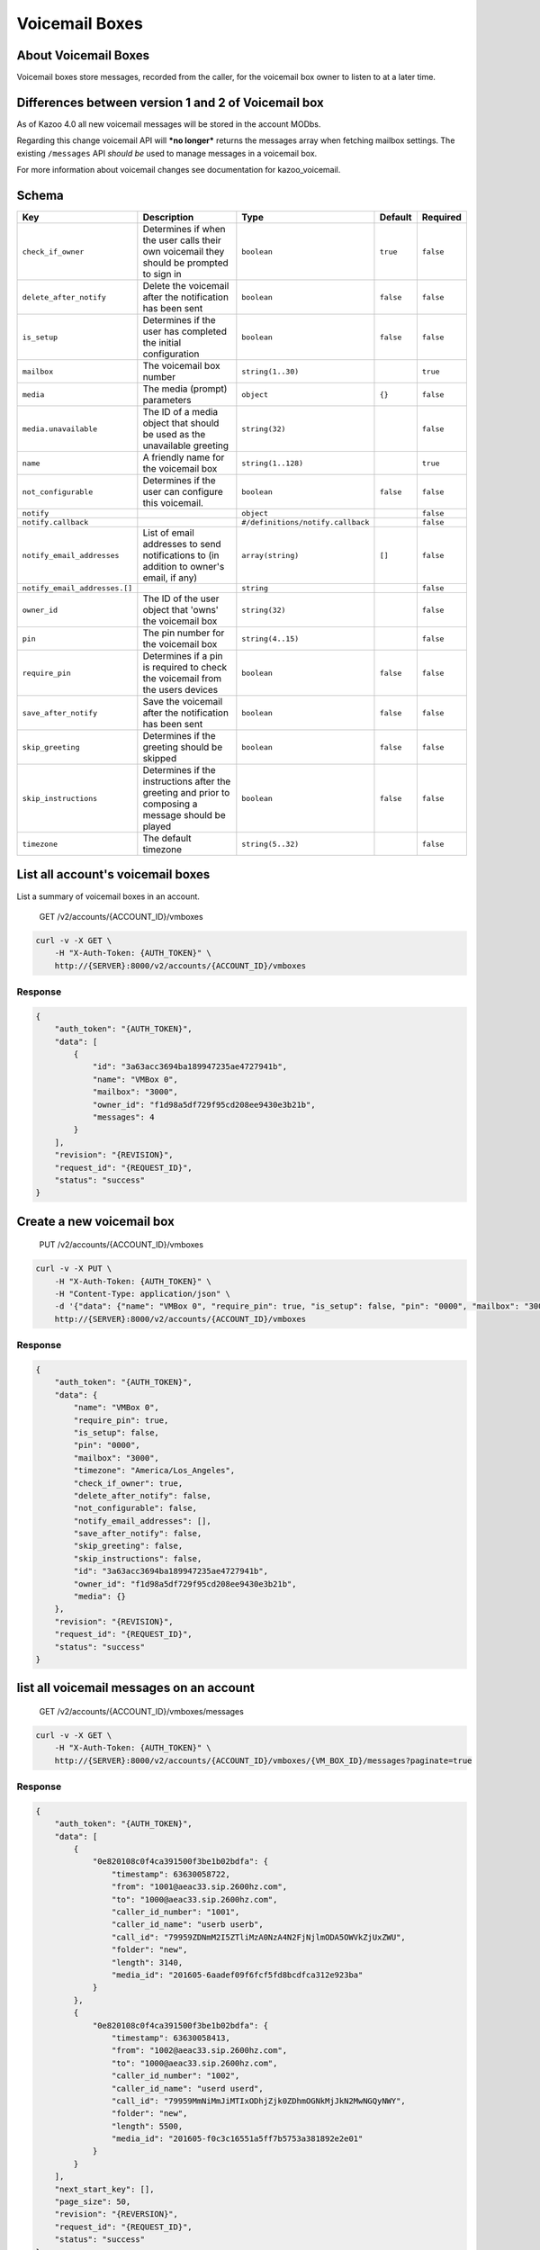 Voicemail Boxes
~~~~~~~~~~~~~~~

About Voicemail Boxes
^^^^^^^^^^^^^^^^^^^^^

Voicemail boxes store messages, recorded from the caller, for the voicemail box owner to listen to at a later time.

Differences between version 1 and 2 of Voicemail box
^^^^^^^^^^^^^^^^^^^^^^^^^^^^^^^^^^^^^^^^^^^^^^^^^^^^

As of Kazoo 4.0 all new voicemail messages will be stored in the account MODbs.

Regarding this change voicemail API will ***no longer*** returns the messages array when fetching mailbox settings. The existing ``/messages`` API *should be* used to manage messages in a voicemail box.

For more information about voicemail changes see documentation for kazoo\_voicemail.

Schema
^^^^^^

+---------------------------------+-------------------------------------------------------------------------------------------------------+-------------------------------------+-------------+-------------+
| Key                             | Description                                                                                           | Type                                | Default     | Required    |
+=================================+=======================================================================================================+=====================================+=============+=============+
| ``check_if_owner``              | Determines if when the user calls their own voicemail they should be prompted to sign in              | ``boolean``                         | ``true``    | ``false``   |
+---------------------------------+-------------------------------------------------------------------------------------------------------+-------------------------------------+-------------+-------------+
| ``delete_after_notify``         | Delete the voicemail after the notification has been sent                                             | ``boolean``                         | ``false``   | ``false``   |
+---------------------------------+-------------------------------------------------------------------------------------------------------+-------------------------------------+-------------+-------------+
| ``is_setup``                    | Determines if the user has completed the initial configuration                                        | ``boolean``                         | ``false``   | ``false``   |
+---------------------------------+-------------------------------------------------------------------------------------------------------+-------------------------------------+-------------+-------------+
| ``mailbox``                     | The voicemail box number                                                                              | ``string(1..30)``                   |             | ``true``    |
+---------------------------------+-------------------------------------------------------------------------------------------------------+-------------------------------------+-------------+-------------+
| ``media``                       | The media (prompt) parameters                                                                         | ``object``                          | ``{}``      | ``false``   |
+---------------------------------+-------------------------------------------------------------------------------------------------------+-------------------------------------+-------------+-------------+
| ``media.unavailable``           | The ID of a media object that should be used as the unavailable greeting                              | ``string(32)``                      |             | ``false``   |
+---------------------------------+-------------------------------------------------------------------------------------------------------+-------------------------------------+-------------+-------------+
| ``name``                        | A friendly name for the voicemail box                                                                 | ``string(1..128)``                  |             | ``true``    |
+---------------------------------+-------------------------------------------------------------------------------------------------------+-------------------------------------+-------------+-------------+
| ``not_configurable``            | Determines if the user can configure this voicemail.                                                  | ``boolean``                         | ``false``   | ``false``   |
+---------------------------------+-------------------------------------------------------------------------------------------------------+-------------------------------------+-------------+-------------+
| ``notify``                      |                                                                                                       | ``object``                          |             | ``false``   |
+---------------------------------+-------------------------------------------------------------------------------------------------------+-------------------------------------+-------------+-------------+
| ``notify.callback``             |                                                                                                       | ``#/definitions/notify.callback``   |             | ``false``   |
+---------------------------------+-------------------------------------------------------------------------------------------------------+-------------------------------------+-------------+-------------+
| ``notify_email_addresses``      | List of email addresses to send notifications to (in addition to owner's email, if any)               | ``array(string)``                   | ``[]``      | ``false``   |
+---------------------------------+-------------------------------------------------------------------------------------------------------+-------------------------------------+-------------+-------------+
| ``notify_email_addresses.[]``   |                                                                                                       | ``string``                          |             | ``false``   |
+---------------------------------+-------------------------------------------------------------------------------------------------------+-------------------------------------+-------------+-------------+
| ``owner_id``                    | The ID of the user object that 'owns' the voicemail box                                               | ``string(32)``                      |             | ``false``   |
+---------------------------------+-------------------------------------------------------------------------------------------------------+-------------------------------------+-------------+-------------+
| ``pin``                         | The pin number for the voicemail box                                                                  | ``string(4..15)``                   |             | ``false``   |
+---------------------------------+-------------------------------------------------------------------------------------------------------+-------------------------------------+-------------+-------------+
| ``require_pin``                 | Determines if a pin is required to check the voicemail from the users devices                         | ``boolean``                         | ``false``   | ``false``   |
+---------------------------------+-------------------------------------------------------------------------------------------------------+-------------------------------------+-------------+-------------+
| ``save_after_notify``           | Save the voicemail after the notification has been sent                                               | ``boolean``                         | ``false``   | ``false``   |
+---------------------------------+-------------------------------------------------------------------------------------------------------+-------------------------------------+-------------+-------------+
| ``skip_greeting``               | Determines if the greeting should be skipped                                                          | ``boolean``                         | ``false``   | ``false``   |
+---------------------------------+-------------------------------------------------------------------------------------------------------+-------------------------------------+-------------+-------------+
| ``skip_instructions``           | Determines if the instructions after the greeting and prior to composing a message should be played   | ``boolean``                         | ``false``   | ``false``   |
+---------------------------------+-------------------------------------------------------------------------------------------------------+-------------------------------------+-------------+-------------+
| ``timezone``                    | The default timezone                                                                                  | ``string(5..32)``                   |             | ``false``   |
+---------------------------------+-------------------------------------------------------------------------------------------------------+-------------------------------------+-------------+-------------+

List all account's voicemail boxes
^^^^^^^^^^^^^^^^^^^^^^^^^^^^^^^^^^

List a summary of voicemail boxes in an account.

    GET /v2/accounts/{ACCOUNT\_ID}/vmboxes

.. code:: shell

    curl -v -X GET \
        -H "X-Auth-Token: {AUTH_TOKEN}" \
        http://{SERVER}:8000/v2/accounts/{ACCOUNT_ID}/vmboxes

Response
''''''''

.. code:: json

    {
        "auth_token": "{AUTH_TOKEN}",
        "data": [
            {
                "id": "3a63acc3694ba189947235ae4727941b",
                "name": "VMBox 0",
                "mailbox": "3000",
                "owner_id": "f1d98a5df729f95cd208ee9430e3b21b",
                "messages": 4
            }
        ],
        "revision": "{REVISION}",
        "request_id": "{REQUEST_ID}",
        "status": "success"
    }

Create a new voicemail box
^^^^^^^^^^^^^^^^^^^^^^^^^^

    PUT /v2/accounts/{ACCOUNT\_ID}/vmboxes

.. code:: shell

    curl -v -X PUT \
        -H "X-Auth-Token: {AUTH_TOKEN}" \
        -H "Content-Type: application/json" \
        -d '{"data": {"name": "VMBox 0", "require_pin": true, "is_setup": false, "pin": "0000", "mailbox": "3000", "timezone": "America/Los_Angeles", "check_if_owner": true, "delete_after_notify": false, "not_configurable": false, "notify_email_addresses": [], "save_after_notify": false, "skip_greeting": false, "skip_instructions": false, "owner_id": "f1d98a5df729f95cd208ee9430e3b21b", "media":{}}}' \
        http://{SERVER}:8000/v2/accounts/{ACCOUNT_ID}/vmboxes

Response
''''''''

.. code:: json

    {
        "auth_token": "{AUTH_TOKEN}",
        "data": {
            "name": "VMBox 0",
            "require_pin": true,
            "is_setup": false,
            "pin": "0000",
            "mailbox": "3000",
            "timezone": "America/Los_Angeles",
            "check_if_owner": true,
            "delete_after_notify": false,
            "not_configurable": false,
            "notify_email_addresses": [],
            "save_after_notify": false,
            "skip_greeting": false,
            "skip_instructions": false,
            "id": "3a63acc3694ba189947235ae4727941b",
            "owner_id": "f1d98a5df729f95cd208ee9430e3b21b",
            "media": {}
        },
        "revision": "{REVISION}",
        "request_id": "{REQUEST_ID}",
        "status": "success"
    }

list all voicemail messages on an account
^^^^^^^^^^^^^^^^^^^^^^^^^^^^^^^^^^^^^^^^^

    GET /v2/accounts/{ACCOUNT\_ID}/vmboxes/messages

.. code:: shell

    curl -v -X GET \
        -H "X-Auth-Token: {AUTH_TOKEN}" \
        http://{SERVER}:8000/v2/accounts/{ACCOUNT_ID}/vmboxes/{VM_BOX_ID}/messages?paginate=true

Response
''''''''

.. code:: json

    {
        "auth_token": "{AUTH_TOKEN}",
        "data": [
            {
                "0e820108c0f4ca391500f3be1b02bdfa": {
                    "timestamp": 63630058722,
                    "from": "1001@aeac33.sip.2600hz.com",
                    "to": "1000@aeac33.sip.2600hz.com",
                    "caller_id_number": "1001",
                    "caller_id_name": "userb userb",
                    "call_id": "79959ZDNmM2I5ZTliMzA0NzA4N2FjNjlmODA5OWVkZjUxZWU",
                    "folder": "new",
                    "length": 3140,
                    "media_id": "201605-6aadef09f6fcf5fd8bcdfca312e923ba"
                }
            },
            {
                "0e820108c0f4ca391500f3be1b02bdfa": {
                    "timestamp": 63630058413,
                    "from": "1002@aeac33.sip.2600hz.com",
                    "to": "1000@aeac33.sip.2600hz.com",
                    "caller_id_number": "1002",
                    "caller_id_name": "userd userd",
                    "call_id": "79959MmNiMmJiMTIxODhjZjk0ZDhmOGNkMjJkN2MwNGQyNWY",
                    "folder": "new",
                    "length": 5500,
                    "media_id": "201605-f0c3c16551a5ff7b5753a381892e2e01"
                }
            }
        ],
        "next_start_key": [],
        "page_size": 50,
        "revision": "{REVERSION}",
        "request_id": "{REQUEST_ID}",
        "status": "success"
    }

Remove a voicemail box
^^^^^^^^^^^^^^^^^^^^^^

    DELETE /v2/accounts/{ACCOUNT\_ID}/vmboxes/{VM\_BOX\_ID}

.. code:: shell

    curl -v -X DELETE \
        -H "X-Auth-Token: {AUTH_TOKEN}" \
        http://{SERVER}:8000/v2/accounts/{ACCOUNT_ID}/vmboxes/{VM_BOX_ID}

Response
''''''''

.. code:: json

    {
        "auth_token": "{AUTH_TOKEN}",
        "data": {
            "name": "VMBox 0",
            "require_pin": true,
            "is_setup": false,
            "pin": "0000",
            "mailbox": "3000",
            "timezone": "America/Los_Angeles",
            "check_if_owner": true,
            "delete_after_notify": false,
            "not_configurable": false,
            "notify_email_addresses": [],
            "save_after_notify": false,
            "skip_greeting": false,
            "skip_instructions": false,
            "id": "3a63acc3694ba189947235ae4727941b",
            "owner_id": "f1d98a5df729f95cd208ee9430e3b21b",
            "media": {}
        },
        "revision": "{REVISION}",
        "request_id": "{REQUEST_ID}",
        "status": "success"
    }

Fetch a voicemail box
^^^^^^^^^^^^^^^^^^^^^

    GET /v2/accounts/{ACCOUNT\_ID}/vmboxes/{VM\_BOX\_ID}

.. code:: shell

    curl -v -X GET \
        -H "X-Auth-Token: {AUTH_TOKEN}" \
        http://{SERVER}:8000/v2/accounts/{ACCOUNT_ID}/vmboxes/{VM_BOX_ID}

Response
''''''''

.. code:: json

    {
        "auth_token": "{AUTH_TOKEN}",
        "data": {
            "name": "VMBox 0",
            "require_pin": true,
            "is_setup": false,
            "pin": "0000",
            "mailbox": "3000",
            "timezone": "America/Los_Angeles",
            "check_if_owner": true,
            "delete_after_notify": false,
            "not_configurable": false,
            "notify_email_addresses": [],
            "save_after_notify": false,
            "skip_greeting": false,
            "skip_instructions": false,
            "id": "3a63acc3694ba189947235ae4727941b",
            "owner_id": "f1d98a5df729f95cd208ee9430e3b21b",
            "media": {}
        },
        "revision": "{REVISION}",
        "request_id": "{REQUEST_ID}",
        "status": "success"
    }

Patch a voicemail box
^^^^^^^^^^^^^^^^^^^^^

    PATCH /v2/accounts/{ACCOUNT\_ID}/vmboxes/{VM\_BOX\_ID}

.. code:: shell

    curl -v -X PATCH \
        -H "X-Auth-Token: {AUTH_TOKEN}" \
        -d '{"data":{"some_key":"some_value"}}' \
        http://{SERVER}:8000/v2/accounts/{ACCOUNT_ID}/vmboxes/{VM_BOX_ID}

Response
''''''''

.. code:: json

    {
        "auth_token": "{AUTH_TOKEN}",
        "data": {
            "name": "VMBox 0",
            "require_pin": true,
            "is_setup": false,
            "pin": "0000",
            "mailbox": "3000",
            "timezone": "America/Los_Angeles",
            "check_if_owner": true,
            "delete_after_notify": false,
            "not_configurable": false,
            "notify_email_addresses": [],
            "save_after_notify": false,
            "skip_greeting": false,
            "skip_instructions": false,
            "id": "3a63acc3694ba189947235ae4727941b",
            "owner_id": "f1d98a5df729f95cd208ee9430e3b21b",
            "media": {},
            "some_key": "some_value"
        },
        "revision": "{REVISION}",
        "request_id": "{REQUEST_ID}",
        "status": "success"
    }

Change a voicemail box's settings
^^^^^^^^^^^^^^^^^^^^^^^^^^^^^^^^^

    POST /v2/accounts/{ACCOUNT\_ID}/vmboxes/{VM\_BOX\_ID}

.. code:: shell

    curl -v -X POST \
        -H "X-Auth-Token: {AUTH_TOKEN}" \
        -H "Content-Type: application/json" \
        -d '{"data": {"name": "VMBox 0", "require_pin": true, "is_setup": false, "pin": "0000", "mailbox": "3000", "timezone": "America/Los_Angeles", "check_if_owner": true, "delete_after_notify": false, "not_configurable": false, "notify_email_addresses": [], "save_after_notify": false, "skip_greeting": false, "skip_instructions": false, "owner_id": "f1d98a5df729f95cd208ee9430e3b21b", "media":{}}}' \
        http://{SERVER}:8000/v2/accounts/{ACCOUNT_ID}/vmboxes \

Response
''''''''

.. code:: json

    {
        "auth_token": "{AUTH_TOKEN}",
        "data": {
            "name": "VMBox 0",
            "require_pin": true,
            "is_setup": false,
            "pin": "0000",
            "mailbox": "3000",
            "timezone": "America/Los_Angeles",
            "check_if_owner": true,
            "delete_after_notify": false,
            "not_configurable": false,
            "notify_email_addresses": [],
            "save_after_notify": false,
            "skip_greeting": false,
            "skip_instructions": false,
            "id": "3a63acc3694ba189947235ae4727941b",
            "owner_id": "f1d98a5df729f95cd208ee9430e3b21b",
            "media": {}
        },
        "revision": "{REVISION}",
        "request_id": "{REQUEST_ID}",
        "status": "success"
    }

Remove all or a list of messages from a voicemail box
^^^^^^^^^^^^^^^^^^^^^^^^^^^^^^^^^^^^^^^^^^^^^^^^^^^^^

    DELETE /v2/accounts/{ACCOUNT\_ID}/vmboxes/{VM\_BOX\_ID}/messages

Deleting all message is easy, just use ``DELETE`` method on message API endpoint to delete all account's messages.

Optional payload for deleting a group of messages:

-  One can apply a filter to delete all messages in a particular folder(e.g. new or saved) by adding a query string ``?folder=saved`` to the URL or set it in the payload as ``{"data": {"folder": "saved"}}``
-  Or providing an array of message ids, e.g ``{"data": {"messages": [MSG_ID1, MSG_ID2, ...]}}``.

**Note:** If you didn't move voicemail messages to the new format already, messages that are in old format will be moved to the new MODB format, which will cause their message id to change to the new format.

.. code:: shell

    curl -v -X DELETE \
        -H "X-Auth-Token: {AUTH_TOKEN}" \
        http://{SERVER}:8000/v2/accounts/{ACCOUNT_ID}/vmboxes/{VM_BOX_ID}/messages

Response
''''''''

.. code:: json

    {
        "auth_token": "{AUTH_TOKEN}",
        "data": {
            "suceeded": ["201605-6aadef09f6fcf5fd8bcdfca312e923ba"],
            "failed": [{"201605-49be0985ea3a33046f8073083517d27b":"not_found"}]
        },
        "revision": "{REVISION}",
        "request_id": "{REQUEST_ID}",
        "status": "success"
    }

Fetch all messages for a voicemail box
^^^^^^^^^^^^^^^^^^^^^^^^^^^^^^^^^^^^^^

    GET /v2/accounts/{ACCOUNT\_ID}/vmboxes/{VM\_BOX\_ID}/messages

.. code:: shell

    curl -v -X GET \
        -H "X-Auth-Token: {AUTH_TOKEN}" \
        http://{SERVER}:8000/v2/accounts/{ACCOUNT_ID}/vmboxes/{VM_BOX_ID}/messages

Response
''''''''

.. code:: json

    {
        "auth_token": "{AUTH_TOKEN}",
        "data": [
            {
                "timestamp": 63630058722,
                "from": "1001@aeac33.sip.2600hz.com",
                "to": "1000@aeac33.sip.2600hz.com",
                "caller_id_number": "1001",
                "caller_id_name": "userb userb",
                "call_id": "79959ZDNmM2I5ZTliMzA0NzA4N2FjNjlmODA5OWVkZjUxZWU",
                "folder": "new",
                "length": 3140,
                "media_id": "201605-6aadef09f6fcf5fd8bcdfca312e923ba"
            },
            {
                "timestamp": 63630058413,
                "from": "1002@aeac33.sip.2600hz.com",
                "to": "1000@aeac33.sip.2600hz.com",
                "caller_id_number": "1002",
                "caller_id_name": "userd userd",
                "call_id": "79959MmNiMmJiMTIxODhjZjk0ZDhmOGNkMjJkN2MwNGQyNWY",
                "folder": "new",
                "length": 5500,
                "media_id": "201605-f0c3c16551a5ff7b5753a381892e2e01"
            }
        ],
        "revision": "{REVISION}",
        "request_id": "{REQUEST_ID}",
        "status": "success"
    }

Change a list of messages
^^^^^^^^^^^^^^^^^^^^^^^^^

    POST /v2/accounts/{ACCOUNT\_ID}/vmboxes/{VM\_BOX\_ID}/messages

Provide an array of message ids, e.g ``{"data": {"messages": ["MSG_ID1", "MSG_ID2", "MSG_ID3"]}}`` you can do following change operations on them. It will return two objects: the first is all the message ids that were successfully changed and the second one is those that failed with the reasons.

-  **Change the folder of messages:** set the folder that messages should move to (e.g. new or saved) by adding a query string ``?folder=saved`` to the URL or set it in the payload as ``{"data": {"folder": "saved"}}``.

-  **Move messages to another voicemail box:** set the destination voicemail box ID in payload like: ``{"data": {"source_id": "{NEW_VM_BOX_ID}"}}``

-  **Copy messages to a single or a list of voicemail boxes** set the destination voicemail box ID in payload like: ``{"data": {"source_id": ["{NEW_VM_BOX_ID}"]}}``

**Note:** If you didn't move voicemail messages to the new format already, messages that are in old format will be moved to the new MODB format, which will cause their message id to change to the new format.

.. code:: shell

    curl -v -X POST \
        -H "X-Auth-Token: {AUTH_TOKEN}" \
        -H "Content-Type: application/json" \
        -d '{"data": {"folder": "saved", "messages": ["MSG_ID1", "MSG_ID2", "MSG_ID3"]}}' \
        http://{SERVER}:8000/v2/accounts/{ACCOUNT_ID}/vmboxes/{VM_BOX_ID}/messages

Response
''''''''

.. code:: json

    {
        "auth_token": "{AUTH_TOKEN}",
        "data": {
            "suceeded": ["201605-6aadef09f6fcf5fd8bcdfca312e923ba"],
            "failed": [{"201605-49be0985ea3a33046f8073083517d27b":"not_found"}]
        },
        "revision": "{REVISION}",
        "request_id": "{REQUEST_ID}",
        "status": "success"
    }

Fetch the raw audio of a list of messages as a ZIP file
^^^^^^^^^^^^^^^^^^^^^^^^^^^^^^^^^^^^^^^^^^^^^^^^^^^^^^^

    POST /v2/accounts/{ACCOUNT\_ID}/vmboxes/{VM\_BOX\_ID}/messages/raw

You can provide a list of voicemail message ID in the playload and get raw audio of them in a single ZIP file.

.. code:: shell

    curl -v -X POST \
        -H "X-Auth-Token: {AUTH_TOKEN}" \
        -H "Content-Type: application/json" \
        -H "Accept: application/zip" \
        -d '{"data": {"messages": ["MSG_ID1", "MSG_ID2", "MSG_ID3"]}}' \
        http://{SERVER}:8000/v2/accounts/{ACCOUNT_ID}/vmboxes/{VM_BOX_ID}/messages/raw

Remove a message from the voicemail box
^^^^^^^^^^^^^^^^^^^^^^^^^^^^^^^^^^^^^^^

    DELETE /v2/accounts/{ACCOUNT\_ID}/vmboxes/{VM\_BOX\_ID}/messages/{VM\_MSG\_ID}

**Note:** If you didn't move voicemail messages to the new format already, messages that are in old format will be moved to the new MODB format, which will cause their message id to change to the new format.

.. code:: shell

    curl -v -X DELETE \
        -H "X-Auth-Token: {AUTH_TOKEN}" \
        http://{SERVER}:8000/v2/accounts/{ACCOUNT_ID}/vmboxes/{VM_BOX_ID}/messages/201605-6aadef09f6fcf5fd8bcdfca312e923ba

Response
''''''''

.. code:: json

    {
        "auth_token": "{AUTH_TOKEN}",
        "data": {
            "timestamp": 63630058722,
            "from": "1001@aeac33.sip.2600hz.com",
            "to": "1000@aeac33.sip.2600hz.com",
            "caller_id_number": "1001",
            "caller_id_name": "userb userb",
            "call_id": "79959ZDNmM2I5ZTliMzA0NzA4N2FjNjlmODA5OWVkZjUxZWU",
            "folder": "new",
            "length": 3140,
            "media_id": "201605-6aadef09f6fcf5fd8bcdfca312e923ba"
        },
        "revision": "{REVISION}",
        "request_id": "{REQUEST_ID}",
        "status": "success"
    }

Fetch a message from the voicemail box
^^^^^^^^^^^^^^^^^^^^^^^^^^^^^^^^^^^^^^

    GET /v2/accounts/{ACCOUNT\_ID}/vmboxes/{VM\_BOX\_ID}/messages/{VM\_MSG\_ID}

.. code:: shell

    curl -v -X GET \
        -H "X-Auth-Token: {AUTH_TOKEN}" \
        http://{SERVER}:8000/v2/accounts/{ACCOUNT_ID}/vmboxes/{VM_BOX_ID}/messages/201605-6aadef09f6fcf5fd8bcdfca312e923ba

**Note:** If message doesn't have a folder assign to it by any chance, it will be set to ``new`` by this method. Please also refer to the note for change the folder of a message regards of possible change of message id.

Response
''''''''

.. code:: json

    {
        "auth_token": "{AUTH_TOKEN}",
        "data": {
            "timestamp": 63630058722,
            "from": "1001@aeac33.sip.2600hz.com",
            "to": "1000@aeac33.sip.2600hz.com",
            "caller_id_number": "1001",
            "caller_id_name": "userb userb",
            "call_id": "79959ZDNmM2I5ZTliMzA0NzA4N2FjNjlmODA5OWVkZjUxZWU",
            "folder": "new",
            "length": 3140,
            "media_id": "201605-6aadef09f6fcf5fd8bcdfca312e923ba"
        },
        "revision": "{REVISION}",
        "request_id": "{REQUEST_ID}",
        "status": "success"
    }

Change a message
^^^^^^^^^^^^^^^^

-  **Change the folder of a message:** set the folder that message should move to (e.g. new or saved) by adding a query string ``?folder=saved`` to the URL or set it in the payload as ``{"data": {"folder": "saved"}}``.

-  **Move a message to another voicemail box:** set the destination voicemail box ID in payload like: ``{"data": {"source_id": "{NEW_VM_BOX_ID}"}}``

-  **Copy a message to a single or a list of voicemail boxes** set the destination voicemail box ID in payload like: ``{"data": {"source_id": ["{NEW_VM_BOX_ID}"]}}``

    POST /v2/accounts/{ACCOUNT\_ID}/vmboxes/{VM\_BOX\_ID}/messages/{VM\_MSG\_ID}

**Note:** If you didn't move voicemail messages to the new format already, messages that are in old format will be moved to the new MODB format, which will cause their message id to change to the new format.

.. code:: shell

    curl -v -X POST \
        -H "X-Auth-Token: {AUTH_TOKEN}" \
        -d '{"data": {"folder": "saved"}}' \
        http://{SERVER}:8000/v2/accounts/{ACCOUNT_ID}/vmboxes/{VM_BOX_ID}/messages/201605-6aadef09f6fcf5fd8bcdfca312e923ba

Response
''''''''

.. code:: json

    {
        "auth_token": "{AUTH_TOKEN}",
        "data": {
            "timestamp": 63630058722,
            "from": "1001@aeac33.sip.2600hz.com",
            "to": "1000@aeac33.sip.2600hz.com",
            "caller_id_number": "1001",
            "caller_id_name": "userb userb",
            "call_id": "79959ZDNmM2I5ZTliMzA0NzA4N2FjNjlmODA5OWVkZjUxZWU",
            "folder": "saved",
            "length": 3140,
            "media_id": "201605-6aadef09f6fcf5fd8bcdfca312e923ba"
        },
        "revision": "{REVISION}",
        "request_id": "{REQUEST_ID}",
        "status": "success"
    }

Fetch the raw audio of the message
^^^^^^^^^^^^^^^^^^^^^^^^^^^^^^^^^^

    GET /v2/accounts/{ACCOUNT\_ID}/vmboxes/{VM\_BOX\_ID}/messages/{VM\_MSG\_ID}/raw

**Note:** If message doesn't have a folder assign to it by any chance, it will be set to ``new`` by this method. Please also refer to the note for change the folder of a message regards of possible change of message id.

.. code:: shell

    curl -v -X GET \
        -H "X-Auth-Token: {AUTH_TOKEN}" \
        http://{SERVER}:8000/v2/accounts/{ACCOUNT_ID}/vmboxes/{VM_BOX_ID}/messages/201605-6aadef09f6fcf5fd8bcdfca312e923ba/raw
